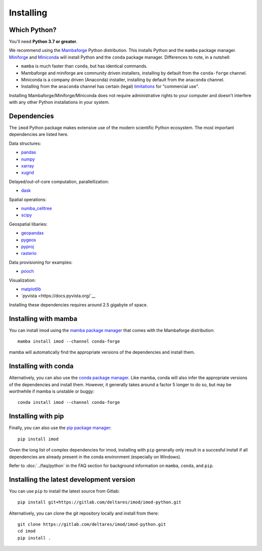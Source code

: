 Installing
==========

Which Python?
-------------

You'll need **Python 3.7 or greater**.

We recommend using the `Mambaforge`_ Python distribution. This installs Python
and the ``mamba`` package manager. `Miniforge`_ and `Miniconda`_ will install
Python and the ``conda`` package manager. Differences to note, in a nutshell:

* ``mamba`` is much faster than ``conda``, but has identical commands. 
* Mambaforge and miniforge are community driven installers, installing by
  default from the ``conda-forge`` channel.
* Miniconda is a company driven (Anaconda) installer, installing by default
  from the ``anaconda`` channel.
* Installing from the ``anaconda`` channel has certain (legal) `limitations`_
  for "commercial use".

Installing Mambaforge/Miniforge/Miniconda does not require administrative
rights to your computer and doesn't interfere with any other Python
installations in your system.

Dependencies
------------

The ``imod`` Python package makes extensive use of the modern scientific Python
ecosystem. The most important dependencies are listed here.

Data structures:

* `pandas <https://pandas.pydata.org/>`__
* `numpy <https://www.numpy.org/>`__
* `xarray <https://xarray.pydata.org/>`__
* `xugrid <https://deltares.github.io/xugrid/>`__

Delayed/out-of-core computation, parallellization:

* `dask <https://dask.org/>`__
  
Spatial operations:

* `numba_celltree <https://deltares.github.io/numba_celltree/>`__
* `scipy <https://docs.scipy.org/doc/scipy/reference/>`__

Geospatial libaries:

* `geopandas <https://geopandas.org/en/stable/>`__
* `pygeos <https://pygeos.readthedocs.io/en/stable/>`__
* `pyproj <https://pyproj4.github.io/pyproj/stable/>`__
* `rasterio <https://rasterio.readthedocs.io/en/latest/>`__

Data provisioning for examples: 

* `pooch <https://www.fatiando.org/pooch/>`__
  
Visualization:

* `matplotlib <https://matplotlib.org/>`__
* `pyvista <https://docs.pyvista.org/`__
  
Installing these dependencies requires around 2.5 gigabyte of space.
 
Installing with mamba
---------------------

You can install imod using the `mamba package manager`_ that comes
with the Mambaforge distribution::

  mamba install imod --channel conda-forge
  
mamba will automatically find the appropriate versions of the dependencies and
install them.

Installing with conda
---------------------

Alternatively, you can also use the `conda package manager`_. Like mamba, conda
will also infer the appropriate versions of the dependencies and install them.
However, it generally takes around a factor 5 longer to do so, but may be
worthwhile if mamba is unstable or buggy::

  conda install imod --channel conda-forge

Installing with pip
-------------------

Finally, you can also use the `pip package manager`_::

  pip install imod
  
Given the long list of complex dependencies for imod, installing with ``pip``
generally only result in a succesful install if all dependencies are already
present in the conda environment (especially on Windows).

Refer to :doc:`../faq/python` in the FAQ section for background
information on ``mamba``, ``conda``, and ``pip``.

Installing the latest development version
-----------------------------------------

You can use ``pip`` to install the latest source from Gitlab::

  pip install git+https://gitlab.com/deltares/imod/imod-python.git

Alternatively, you can clone the git repository locally and install from there::

  git clone https://gitlab.com/deltares/imod/imod-python.git
  cd imod
  pip install .

.. _Verde's: https://www.fatiando.org/verde/latest/install.html
.. _Miniconda: https://docs.conda.io/en/latest/miniconda.html
.. _Mambaforge: https://github.com/conda-forge/miniforge#mambaforge
.. _Miniforge: https://github.com/conda-forge/miniforge
.. _limitations: https://www.anaconda.com/blog/anaconda-commercial-edition-faq
.. _mamba package manager: https://github.com/mamba-org/mamba
.. _conda package manager: https://docs.conda.io/en/latest/
.. _pip package manager: https://pypi.org/project/pip/
